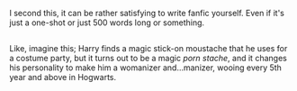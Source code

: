 :PROPERTIES:
:Author: Avaday_Daydream
:Score: 4
:DateUnix: 1486504134.0
:DateShort: 2017-Feb-08
:END:

I second this, it can be rather satisfying to write fanfic yourself. Even if it's just a one-shot or just 500 words long or something.

** 
   :PROPERTIES:
   :CUSTOM_ID: section
   :END:
Like, imagine this; Harry finds a magic stick-on moustache that he uses for a costume party, but it turns out to be a magic /porn stache/, and it changes his personality to make him a womanizer and...manizer, wooing every 5th year and above in Hogwarts.